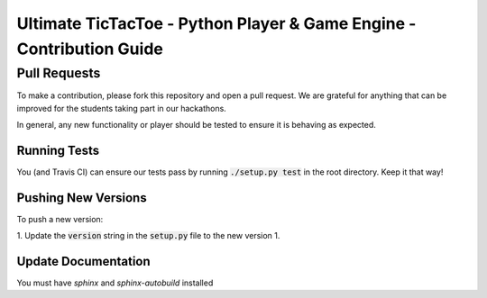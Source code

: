 =====================================================================
Ultimate TicTacToe - Python Player & Game Engine - Contribution Guide
=====================================================================

Pull Requests
_____________

To make a contribution, please fork this repository and open a pull request. We are grateful for anything that can be
improved for the students taking part in our hackathons.

In general, any new functionality or player should be tested to ensure it is behaving as expected.

Running Tests
-------------

You (and Travis CI) can ensure our tests pass by running :code:`./setup.py test` in the root directory. Keep it that way!

Pushing New Versions
--------------------

To push a new version:

1. Update the :code:`version` string in the :code:`setup.py` file to the new version
1.

Update Documentation
--------------------

You must have `sphinx` and `sphinx-autobuild` installed



.. Images and Links

.. |Travis| image:: https://travis-ci.org/socialgorithm/ultimate-ttt-py.svg?branch=master
    :target: https://travis-ci.org/socialgorithm/ultimate-ttt-py
.. |PyPI| image:: https://badge.fury.io/py/ultimate_ttt.svg
    :target: https://badge.fury.io/py/ultimate_ttt
.. |Coverage| image:: https://coveralls.io/repos/github/socialgorithm/ultimate-ttt-py/badge.svg?branch=master
    :target: https://coveralls.io/github/socialgorithm/ultimate-ttt-py?branch=master

.. _Ultimate TicTacToe: https://uttt.socialgorithm.org
.. _Ultimate TTT Docs: https://socialgorithm.org/ultimate-ttt-docs
.. _API Reference: https://ultimate-ttt-py.readthedocs.io/en/latest/
.. _Contribution Guide: https://github.com/socialgorithm/ultimate-ttt-py/blob/master/CONTRIBUTING.rst
